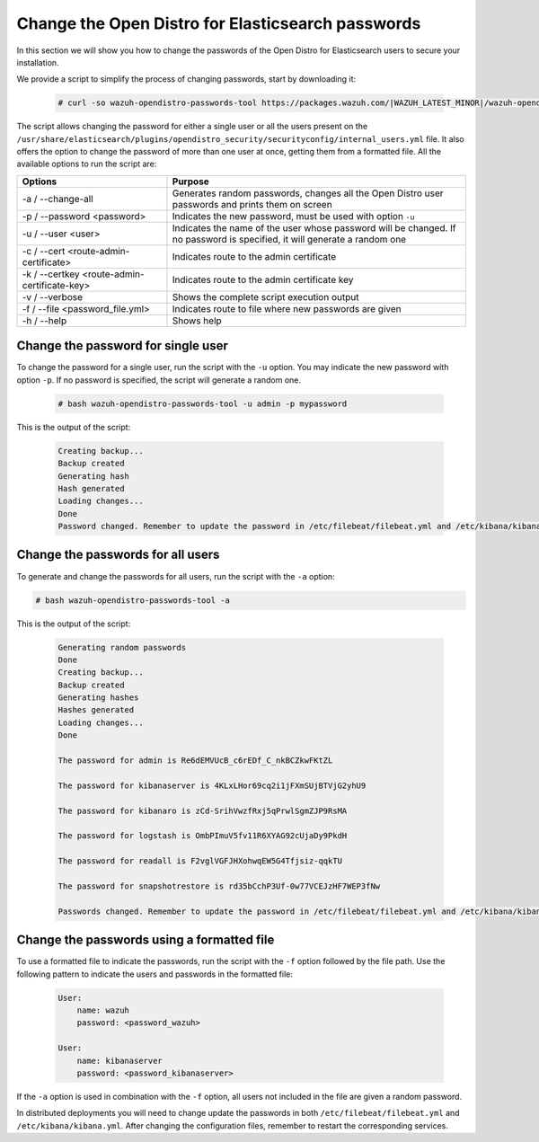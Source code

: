 .. Copyright (C) 2022 Wazuh, Inc.

.. meta::
  :description: Learn how to secure Opendistro for Elasticsearch.

.. _user_manual_secure_opendistro:

Change the Open Distro for Elasticsearch passwords 
==================================================

In this section we will show you how to change the passwords of the Open Distro for Elasticsearch users to secure your installation.

We  provide a script to simplify the process of changing passwords, start by downloading it:

  .. code-block:: console
  
    # curl -so wazuh-opendistro-passwords-tool https://packages.wazuh.com/|WAZUH_LATEST_MINOR|/wazuh-opendistro-passwords-tool.sh

The script allows changing the password for either a single user or all the users present on the ``/usr/share/elasticsearch/plugins/opendistro_security/securityconfig/internal_users.yml`` file. It also offers the option to change the password of more than one user at once, getting them from a formatted file. All the available options to run the script are:

+----------------------------------------------+-------------------------------------------------------------------------------------------------------------+
| Options                                      | Purpose                                                                                                     |
+==============================================+=============================================================================================================+
| -a / --change-all                            | Generates random passwords, changes all the Open Distro user passwords and prints them on screen            |
+----------------------------------------------+-------------------------------------------------------------------------------------------------------------+
| -p / --password <password>                   | Indicates the new password, must be used with option ``-u``                                                 |
+----------------------------------------------+-------------------------------------------------------------------------------------------------------------+    
| -u / --user <user>                           | Indicates the name of the user whose password will be changed.                                              |
|                                              | If no password is specified, it will generate a random one                                                  |
+----------------------------------------------+-------------------------------------------------------------------------------------------------------------+
| -c / --cert <route-admin-certificate>        | Indicates route to the admin certificate                                                                    |
+----------------------------------------------+-------------------------------------------------------------------------------------------------------------+
| -k / --certkey <route-admin-certificate-key> | Indicates route to the admin certificate key                                                                |
+----------------------------------------------+-------------------------------------------------------------------------------------------------------------+
| -v / --verbose                               | Shows the complete script execution output                                                                  |
+----------------------------------------------+-------------------------------------------------------------------------------------------------------------+
| -f / --file <password_file.yml>              | Indicates route to file where new passwords are given                                                       |
+----------------------------------------------+-------------------------------------------------------------------------------------------------------------+
| -h / --help                                  | Shows help                                                                                                  |
+----------------------------------------------+-------------------------------------------------------------------------------------------------------------+

Change the password for single user
-----------------------------------

To change the password for a single user, run the script with the ``-u`` option. You may indicate the new password with option ``-p``. If no password is specified, the script will generate a random one. 
  
  .. code-block:: console

    # bash wazuh-opendistro-passwords-tool -u admin -p mypassword

This is the output of the script:

  .. code-block:: none
    :class: output 

    Creating backup...
    Backup created
    Generating hash
    Hash generated
    Loading changes...
    Done
    Password changed. Remember to update the password in /etc/filebeat/filebeat.yml and /etc/kibana/kibana.yml if necessary and restart the services.



Change the passwords for all users
----------------------------------

To generate and change the passwords for all users, run the script with the ``-a`` option:

.. code-block:: console

  # bash wazuh-opendistro-passwords-tool -a

This is the output of the script:

  .. code-block:: none
    :class: output 

    Generating random passwords
    Done
    Creating backup...
    Backup created
    Generating hashes
    Hashes generated
    Loading changes...
    Done

    The password for admin is Re6dEMVUcB_c6rEDf_C_nkBCZkwFKtZL

    The password for kibanaserver is 4KLxLHor69cq2i1jFXmSUjBTVjG2yhU9

    The password for kibanaro is zCd-SrihVwzfRxj5qPrwlSgmZJP9RsMA

    The password for logstash is OmbPImuV5fv11R6XYAG92cUjaDy9PkdH

    The password for readall is F2vglVGFJHXohwqEW5G4Tfjsiz-qqkTU

    The password for snapshotrestore is rd35bCchP3Uf-0w77VCEJzHF7WEP3fNw

    Passwords changed. Remember to update the password in /etc/filebeat/filebeat.yml and /etc/kibana/kibana.yml if necessary and restart the services.


Change the passwords using a formatted file
--------------------------------------------

To use a formatted file to indicate the passwords, run the script with the ``-f`` option followed by the file path. Use the following pattern to indicate the users and passwords in the formatted file: 

  .. code-block:: none

    User: 
        name: wazuh
        password: <password_wazuh>

    User: 
        name: kibanaserver
        password: <password_kibanaserver>

If the ``-a`` option is used in combination with the ``-f`` option, all users not included in the file are given a random password.

In distributed deployments you will need to change update the passwords in both ``/etc/filebeat/filebeat.yml`` and ``/etc/kibana/kibana.yml``. After changing the configuration files, remember to restart the corresponding services.


